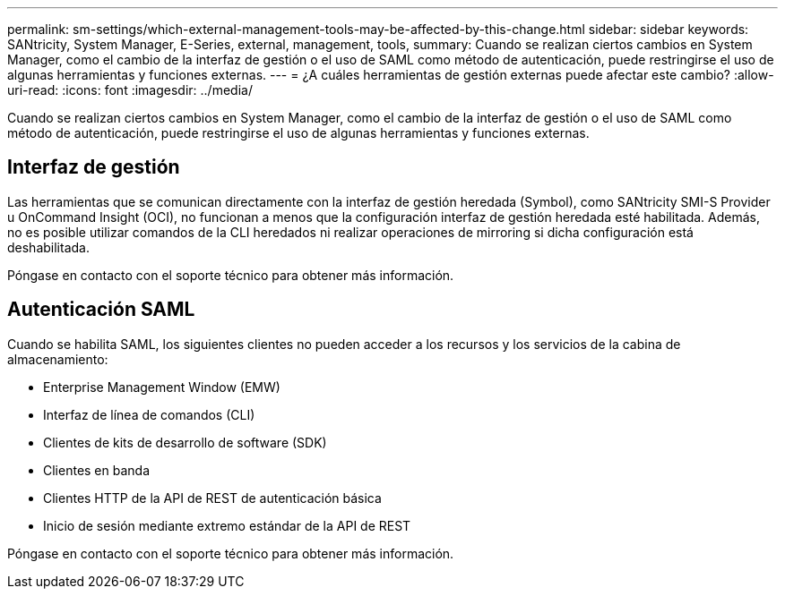 ---
permalink: sm-settings/which-external-management-tools-may-be-affected-by-this-change.html 
sidebar: sidebar 
keywords: SANtricity, System Manager, E-Series, external, management, tools, 
summary: Cuando se realizan ciertos cambios en System Manager, como el cambio de la interfaz de gestión o el uso de SAML como método de autenticación, puede restringirse el uso de algunas herramientas y funciones externas. 
---
= ¿A cuáles herramientas de gestión externas puede afectar este cambio?
:allow-uri-read: 
:icons: font
:imagesdir: ../media/


[role="lead"]
Cuando se realizan ciertos cambios en System Manager, como el cambio de la interfaz de gestión o el uso de SAML como método de autenticación, puede restringirse el uso de algunas herramientas y funciones externas.



== Interfaz de gestión

Las herramientas que se comunican directamente con la interfaz de gestión heredada (Symbol), como SANtricity SMI-S Provider u OnCommand Insight (OCI), no funcionan a menos que la configuración interfaz de gestión heredada esté habilitada. Además, no es posible utilizar comandos de la CLI heredados ni realizar operaciones de mirroring si dicha configuración está deshabilitada.

Póngase en contacto con el soporte técnico para obtener más información.



== Autenticación SAML

Cuando se habilita SAML, los siguientes clientes no pueden acceder a los recursos y los servicios de la cabina de almacenamiento:

* Enterprise Management Window (EMW)
* Interfaz de línea de comandos (CLI)
* Clientes de kits de desarrollo de software (SDK)
* Clientes en banda
* Clientes HTTP de la API de REST de autenticación básica
* Inicio de sesión mediante extremo estándar de la API de REST


Póngase en contacto con el soporte técnico para obtener más información.
